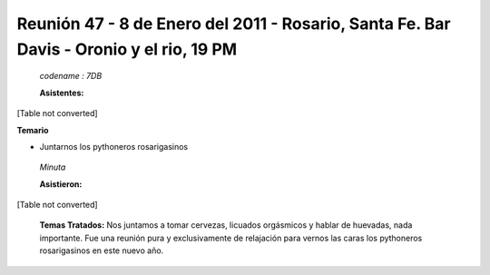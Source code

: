 
Reunión 47 - 8 de Enero del 2011 - Rosario, Santa Fe. Bar Davis - Oronio y el rio, 19 PM
----------------------------------------------------------------------------------------

 *codename : 7DB* 

 **Asistentes:** 

[Table not converted]

**Temario**

* Juntarnos los pythoneros rosarigasinos

 *Minuta* 

 **Asistieron:** 

[Table not converted]

 **Temas Tratados:**  Nos juntamos a tomar cervezas, licuados orgásmicos y hablar de huevadas, nada importante. Fue una reunión pura y exclusivamente de relajación para vernos las caras los pythoneros rosarigasinos en este nuevo año.

